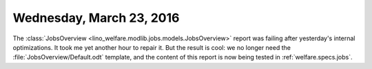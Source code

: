 =========================
Wednesday, March 23, 2016
=========================

The :class:`JobsOverview
<lino_welfare.modlib.jobs.models.JobsOverview>` report was failing
after yesterday's internal optimizations.  It took me yet another hour
to repair it. But the result is cool: we no longer need the
:file:`JobsOverview/Default.odt` template, and the content of this
report is now being tested in :ref:`welfare.specs.jobs`.

